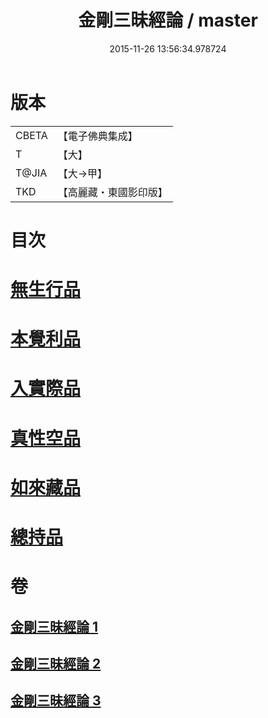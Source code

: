 #+TITLE: 金剛三昧經論 / master
#+DATE: 2015-11-26 13:56:34.978724
* 版本
 |     CBETA|【電子佛典集成】|
 |         T|【大】     |
 |     T@JIA|【大→甲】   |
 |       TKD|【高麗藏・東國影印版】|

* 目次
* [[file:KR6d0113_002.txt::002-0973b14][無生行品]]
* [[file:KR6d0113_002.txt::0977a29][本覺利品]]
* [[file:KR6d0113_002.txt::0982b11][入實際品]]
* [[file:KR6d0113_003.txt::003-0990b18][真性空品]]
* [[file:KR6d0113_003.txt::0996a28][如來藏品]]
* [[file:KR6d0113_003.txt::1001a20][總持品]]
* 卷
** [[file:KR6d0113_001.txt][金剛三昧經論 1]]
** [[file:KR6d0113_002.txt][金剛三昧經論 2]]
** [[file:KR6d0113_003.txt][金剛三昧經論 3]]
